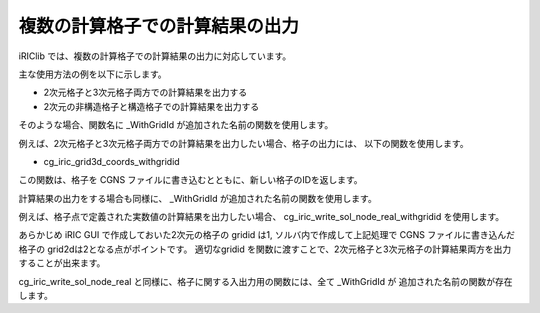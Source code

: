 .. _iriclib_output_result_for_multiple_grid:

複数の計算格子での計算結果の出力
==================================

iRIClib では、複数の計算格子での計算結果の出力に対応しています。

主な使用方法の例を以下に示します。

* 2次元格子と3次元格子両方での計算結果を出力する
* 2次元の非構造格子と構造格子での計算結果を出力する

そのような場合、関数名に _WithGridId が追加された名前の関数を使用します。

例えば、2次元格子と3次元格子両方での計算結果を出力したい場合、格子の出力には、
以下の関数を使用します。

* cg_iric_grid3d_coords_withgridid

この関数は、格子を CGNS ファイルに書き込むとともに、新しい格子のIDを返します。

計算結果の出力をする場合も同様に、 _WithGridId が追加された名前の関数を使用します。

例えば、格子点で定義された実数値の計算結果を出力したい場合、
cg_iric_write_sol_node_real_withgridid を使用します。

あらかじめ iRIC GUI で作成しておいた2次元の格子の gridid は1, 
ソルバ内で作成して上記処理で CGNS ファイルに書き込んだ格子の grid2dは2となる点がポイントです。
適切なgridid を関数に渡すことで、2次元格子と3次元格子の計算結果両方を出力することが出来ます。

cg_iric_write_sol_node_real と同様に、格子に関する入出力用の関数には、全て _WithGridId が
追加された名前の関数が存在します。
